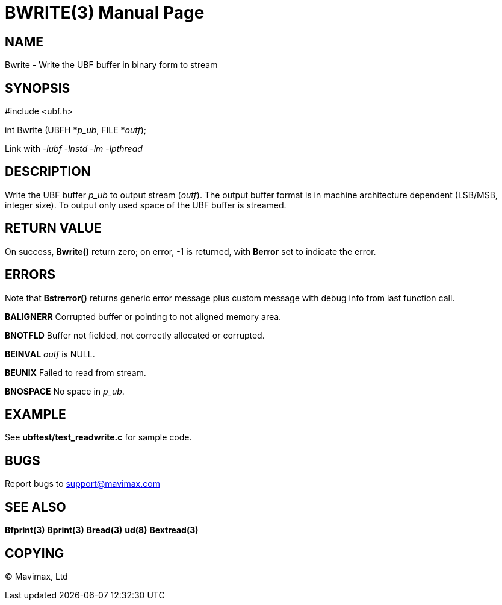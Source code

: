 BWRITE(3)
=========
:doctype: manpage


NAME
----
Bwrite - Write the UBF buffer in binary form to stream


SYNOPSIS
--------

#include <ubf.h>

int Bwrite (UBFH *'p_ub', FILE *'outf');

Link with '-lubf -lnstd -lm -lpthread'

DESCRIPTION
-----------
Write the UBF buffer 'p_ub' to output stream ('outf'). The output buffer format is in machine architecture dependent (LSB/MSB, integer size). To output only used space of the UBF buffer is streamed.

RETURN VALUE
------------
On success, *Bwrite()* return zero; on error, -1 is returned, with *Berror* set to indicate the error.

ERRORS
------
Note that *Bstrerror()* returns generic error message plus custom message with debug info from last function call.

*BALIGNERR* Corrupted buffer or pointing to not aligned memory area.

*BNOTFLD* Buffer not fielded, not correctly allocated or corrupted.

*BEINVAL* 'outf' is NULL.

*BEUNIX* Failed to read from stream.

*BNOSPACE* No space in 'p_ub'.

EXAMPLE
-------
See *ubftest/test_readwrite.c* for sample code.

BUGS
----
Report bugs to support@mavimax.com

SEE ALSO
--------
*Bfprint(3)* *Bprint(3)* *Bread(3)* *ud(8)* *Bextread(3)*

COPYING
-------
(C) Mavimax, Ltd

